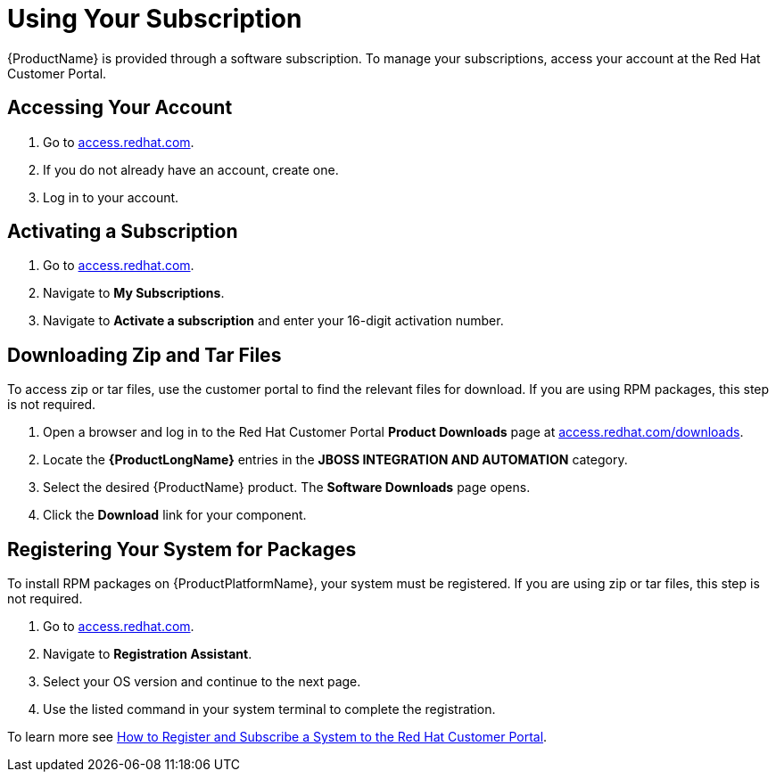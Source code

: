 [id="using_your_subscription"]
= Using Your Subscription

{ProductName} is provided through a software subscription. To manage
your subscriptions, access your account at the Red Hat Customer
Portal.

[discrete]
== Accessing Your Account

. Go to link:https://access.redhat.com[access.redhat.com^].
. If you do not already have an account, create one.
. Log in to your account.

[discrete]
== Activating a Subscription

. Go to link:https://access.redhat.com[access.redhat.com^].
. Navigate to *My Subscriptions*.
. Navigate to *Activate a subscription* and enter your 16-digit
  activation number.

[discrete]
== Downloading Zip and Tar Files

To access zip or tar files, use the customer portal to find the
relevant files for download. If you are using RPM packages, this step
is not required.

. Open a browser and log in to the Red Hat Customer Portal *Product
  Downloads* page at
  link:https://access.redhat.com/downloads[access.redhat.com/downloads^].

. Locate the *{ProductLongName}* entries in the *JBOSS INTEGRATION AND
  AUTOMATION* category.

. Select the desired {ProductName} product.  The *Software Downloads*
  page opens.

. Click the *Download* link for your component.

[discrete]
== Registering Your System for Packages

To install RPM packages on {ProductPlatformName}, your system must
be registered. If you are using zip or tar files, this step is not
required.

. Go to link:https://access.redhat.com[access.redhat.com^].
. Navigate to *Registration Assistant*.
. Select your OS version and continue to the next page.
. Use the listed command in your system terminal to complete the
  registration.

To learn more see link:https://access.redhat.com/solutions/253273[How to
Register and Subscribe a System to the Red Hat Customer Portal].

